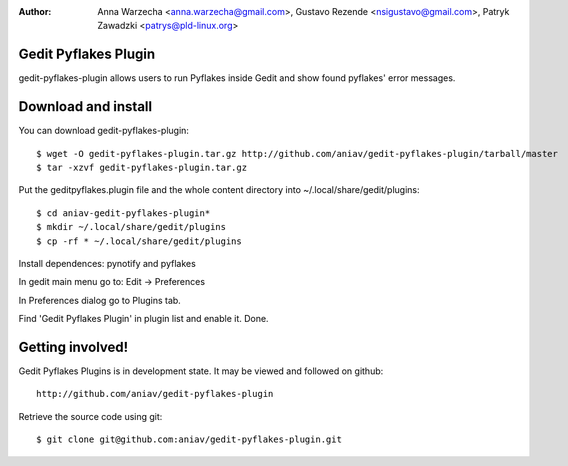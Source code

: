 :author: Anna Warzecha <anna.warzecha@gmail.com>, Gustavo Rezende <nsigustavo@gmail.com>, Patryk Zawadzki <patrys@pld-linux.org>

Gedit Pyflakes Plugin
======================

gedit-pyflakes-plugin allows users to run Pyflakes inside Gedit and show found pyflakes' error messages.


Download and install
===============

You can download gedit-pyflakes-plugin::

    $ wget -O gedit-pyflakes-plugin.tar.gz http://github.com/aniav/gedit-pyflakes-plugin/tarball/master
    $ tar -xzvf gedit-pyflakes-plugin.tar.gz

Put the geditpyflakes.plugin file and the whole content directory into ~/.local/share/gedit/plugins::

    $ cd aniav-gedit-pyflakes-plugin*
    $ mkdir ~/.local/share/gedit/plugins
    $ cp -rf * ~/.local/share/gedit/plugins

Install dependences: pynotify and pyflakes

In gedit main menu go to: Edit -> Preferences

In Preferences dialog go to Plugins tab.

Find 'Gedit Pyflakes Plugin' in plugin list and enable it. Done.



Getting involved!
==================

Gedit Pyflakes Plugins is in development state. It may be viewed and followed on github::

  http://github.com/aniav/gedit-pyflakes-plugin


Retrieve the source code using git::

    $ git clone git@github.com:aniav/gedit-pyflakes-plugin.git

